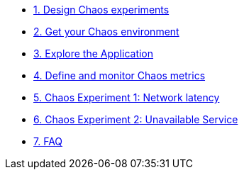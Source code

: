 * xref:chaos-design.adoc[1. Design Chaos experiments]
* xref:chaos-environment.adoc[2. Get your Chaos environment]
* xref:chaos-explore.adoc[3. Explore the Application]
* xref:chaos-metrics.adoc[4. Define and monitor Chaos metrics]
* xref:chaos-latency.adoc[5. Chaos Experiment 1: Network latency]
* xref:chaos-error.adoc[6. Chaos Experiment 2: Unavailable Service]
* xref:faq.adoc[7. FAQ]